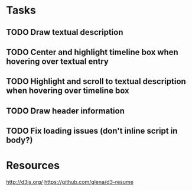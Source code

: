 * Tasks
** TODO Draw textual description
** TODO Center and highlight timeline box when hovering over textual entry
** TODO Highlight and scroll to textual description when hovering over timeline box
** TODO Draw header information
** TODO Fix loading issues (don't inline script in body?)
* Resources

  http://d3js.org/
  https://github.com/glena/d3-resume
